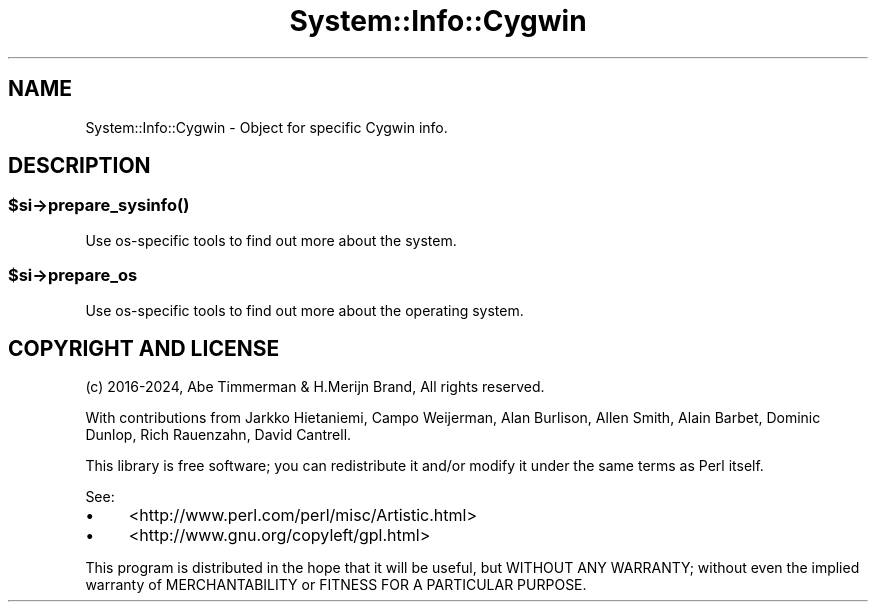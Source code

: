 .\" -*- mode: troff; coding: utf-8 -*-
.\" Automatically generated by Pod::Man v6.0.2 (Pod::Simple 3.45)
.\"
.\" Standard preamble:
.\" ========================================================================
.de Sp \" Vertical space (when we can't use .PP)
.if t .sp .5v
.if n .sp
..
.de Vb \" Begin verbatim text
.ft CW
.nf
.ne \\$1
..
.de Ve \" End verbatim text
.ft R
.fi
..
.\" \*(C` and \*(C' are quotes in nroff, nothing in troff, for use with C<>.
.ie n \{\
.    ds C` ""
.    ds C' ""
'br\}
.el\{\
.    ds C`
.    ds C'
'br\}
.\"
.\" Escape single quotes in literal strings from groff's Unicode transform.
.ie \n(.g .ds Aq \(aq
.el       .ds Aq '
.\"
.\" If the F register is >0, we'll generate index entries on stderr for
.\" titles (.TH), headers (.SH), subsections (.SS), items (.Ip), and index
.\" entries marked with X<> in POD.  Of course, you'll have to process the
.\" output yourself in some meaningful fashion.
.\"
.\" Avoid warning from groff about undefined register 'F'.
.de IX
..
.nr rF 0
.if \n(.g .if rF .nr rF 1
.if (\n(rF:(\n(.g==0)) \{\
.    if \nF \{\
.        de IX
.        tm Index:\\$1\t\\n%\t"\\$2"
..
.        if !\nF==2 \{\
.            nr % 0
.            nr F 2
.        \}
.    \}
.\}
.rr rF
.\"
.\" Required to disable full justification in groff 1.23.0.
.if n .ds AD l
.\" ========================================================================
.\"
.IX Title "System::Info::Cygwin 3"
.TH System::Info::Cygwin 3 2024-01-04 "perl v5.40.0" "User Contributed Perl Documentation"
.\" For nroff, turn off justification.  Always turn off hyphenation; it makes
.\" way too many mistakes in technical documents.
.if n .ad l
.nh
.SH NAME
System::Info::Cygwin \- Object for specific Cygwin info.
.SH DESCRIPTION
.IX Header "DESCRIPTION"
.ie n .SS $si\->\fBprepare_sysinfo()\fP
.el .SS \f(CW$si\fP\->\fBprepare_sysinfo()\fP
.IX Subsection "$si->prepare_sysinfo()"
Use os\-specific tools to find out more about the system.
.ie n .SS $si\->prepare_os
.el .SS \f(CW$si\fP\->prepare_os
.IX Subsection "$si->prepare_os"
Use os\-specific tools to find out more about the operating system.
.SH "COPYRIGHT AND LICENSE"
.IX Header "COPYRIGHT AND LICENSE"
(c) 2016\-2024, Abe Timmerman & H.Merijn Brand, All rights reserved.
.PP
With contributions from Jarkko Hietaniemi, Campo Weijerman, Alan Burlison,
Allen Smith, Alain Barbet, Dominic Dunlop, Rich Rauenzahn, David Cantrell.
.PP
This library is free software; you can redistribute it and/or modify
it under the same terms as Perl itself.
.PP
See:
.IP \(bu 4
<http://www.perl.com/perl/misc/Artistic.html>
.IP \(bu 4
<http://www.gnu.org/copyleft/gpl.html>
.PP
This program is distributed in the hope that it will be useful,
but WITHOUT ANY WARRANTY; without even the implied warranty of
MERCHANTABILITY or FITNESS FOR A PARTICULAR PURPOSE.
